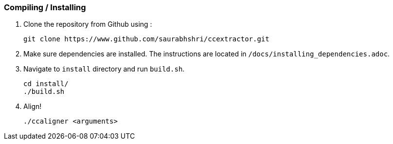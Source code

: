 === Compiling / Installing ===

1. Clone the repository from Github using :

    git clone https://www.github.com/saurabhshri/ccextractor.git

2. Make sure dependencies are installed. The instructions are located in `/docs/installing_dependencies.adoc`.

3. Navigate to `install` directory and run `build.sh`.

    cd install/
    ./build.sh

4. Align!

    ./ccaligner <arguments>
